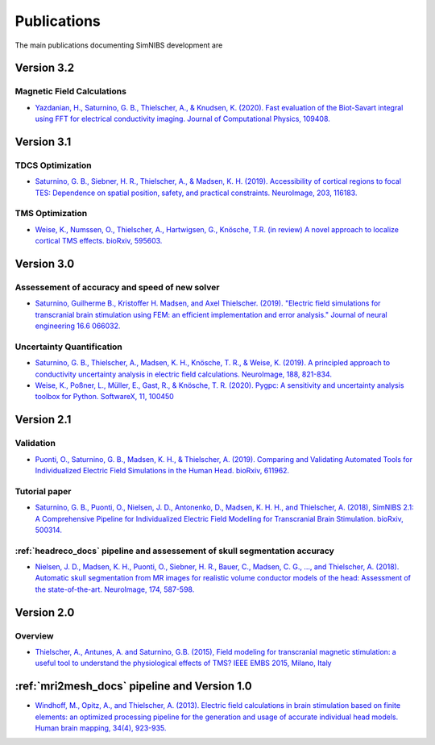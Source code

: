 .. _publications:

Publications
=============
The main publications documenting SimNIBS development are

Version 3.2
-----------

Magnetic Field Calculations
'''''''''''''''''''''''''''
* `Yazdanian, H., Saturnino, G. B., Thielscher, A., & Knudsen, K. (2020). Fast evaluation of the Biot-Savart integral using FFT for electrical conductivity imaging. Journal of Computational Physics, 109408. <https://doi.org/10.1016/j.jcp.2020.109408>`_


Version 3.1
-----------


TDCS Optimization
'''''''''''''''''''

* `Saturnino, G. B., Siebner, H. R., Thielscher, A., & Madsen, K. H. (2019). Accessibility of cortical regions to focal TES: Dependence on spatial position, safety, and practical constraints. NeuroImage, 203, 116183. <https://doi.org/10.1016/j.neuroimage.2019.116183>`_

TMS Optimization
'''''''''''''''''''

* `Weise, K., Numssen, O., Thielscher, A., Hartwigsen, G., Knösche, T.R. (in review) A novel approach to localize cortical TMS effects. bioRxiv, 595603. <https://doi.org/10.1101/595603>`_ 



Version 3.0
-----------

Assessement of accuracy and speed of new solver
''''''''''''''''''''''''''''''''''''''''''''''''

* `Saturnino, Guilherme B., Kristoffer H. Madsen, and Axel Thielscher. (2019). "Electric field
  simulations for transcranial brain stimulation using FEM: an efficient implementation and error analysis." Journal of neural engineering 16.6 066032. <https://doi.org/10.1088/1741-2552/ab41ba>`_


Uncertainty Quantification
''''''''''''''''''''''''''

* `Saturnino, G. B., Thielscher, A., Madsen, K. H., Knösche, T. R., & Weise, K. (2019). A principled approach to conductivity uncertainty analysis in electric field calculations. NeuroImage, 188, 821-834. <https://doi.org/10.1016/j.neuroimage.2018.12.053>`_

* `Weise, K., Poßner, L., Müller, E., Gast, R., & Knösche, T. R. (2020). Pygpc: A sensitivity and uncertainty analysis toolbox for Python. SoftwareX, 11, 100450 <https://doi.org/10.1016/j.softx.2020.100450>`_


Version 2.1
-------------

Validation 
''''''''''
* `Puonti, O., Saturnino, G. B., Madsen, K. H., & Thielscher, A. (2019). Comparing and Validating Automated Tools for Individualized Electric Field Simulations in the Human Head. bioRxiv, 611962. <https://doi.org/10.1101/611962>`_ 

Tutorial paper
''''''''''''''
* `Saturnino, G. B., Puonti, O., Nielsen, J. D., Antonenko, D., Madsen, K. H. H., and
  Thielscher, A. (2018), SimNIBS 2.1: A Comprehensive Pipeline for Individualized Electric Field Modelling for Transcranial Brain Stimulation. bioRxiv, 500314. <https://doi.org/10.1101/500314>`_

:ref:`headreco_docs` pipeline and assessement of skull segmentation accuracy
'''''''''''''''''''''''''''''''''''''''''''''''''''''''''''''''''''''''''''''
* `Nielsen, J. D., Madsen, K. H., Puonti, O., Siebner, H. R., Bauer, C., Madsen, C. G., ..., and Thielscher, A. (2018). Automatic skull segmentation from MR images for realistic volume conductor models of the head: Assessment of the state-of-the-art. NeuroImage, 174, 587-598. <https://doi.org/10.1016/j.neuroimage.2018.03.001>`_

Version 2.0
------------

Overview
'''''''''
* `Thielscher, A., Antunes, A. and Saturnino, G.B. (2015), Field modeling for transcranial magnetic stimulation: a useful tool to understand the physiological effects of TMS? IEEE EMBS 2015, Milano, Italy <http://dx.doi.org/10.1109/EMBC.2015.7318340>`_

:ref:`mri2mesh_docs` pipeline and Version 1.0
----------------------------------------------

* `Windhoff, M., Opitz, A., and Thielscher, A. (2013). Electric field calculations in brain stimulation based on finite elements: an optimized processing pipeline for the generation and usage of accurate individual head models. Human brain mapping, 34(4), 923-935. <https://doi.org/10.1002/hbm.21479>`_
